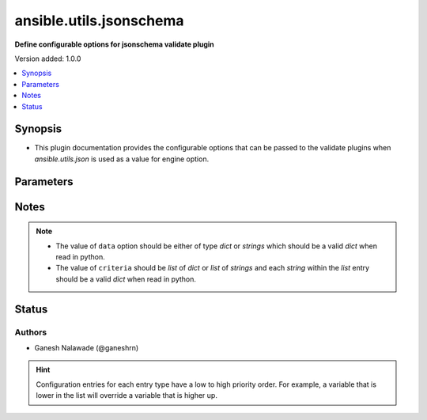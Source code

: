 .. _ansible.utils.jsonschema_validate:


************************
ansible.utils.jsonschema
************************

**Define configurable options for jsonschema validate plugin**


Version added: 1.0.0

.. contents::
   :local:
   :depth: 1


Synopsis
--------
- This plugin documentation provides the configurable options that can be passed to the validate plugins when *ansible.utils.json* is used as a value for engine option.




Parameters
----------

.. raw:: html

    <table  border=0 cellpadding=0 class="documentation-table">
        <tr>
            <th colspan="1">Parameter</th>
            <th>Choices/<font color="blue">Defaults</font></th>
                <th>Configuration</th>
            <th width="100%">Comments</th>
        </tr>
            <tr>
                <td colspan="1">
                    <div class="ansibleOptionAnchor" id="parameter-"></div>
                    <b>draft</b>
                    <a class="ansibleOptionLink" href="#parameter-" title="Permalink to this option"></a>
                    <div style="font-size: small">
                        <span style="color: purple">-</span>
                    </div>
                </td>
                <td>
                        <ul style="margin: 0; padding: 0"><b>Choices:</b>
                                    <li>draft3</li>
                                    <li>draft4</li>
                                    <li>draft6</li>
                                    <li><div style="color: blue"><b>draft7</b>&nbsp;&larr;</div></li>
                        </ul>
                </td>
                    <td>
                                <div>env:ANSIBLE_VALIDATE_JSONSCHEMA_DRAFT</div>
                                <div>var: ansible_validate_jsonschema_draft</div>
                    </td>
                <td>
                        <div>This option provides the jsonschema specification that should be used for the validating the data. The <code>criteria</code> option in the <code>validate</code> plugin should follow the specifiaction as mentined by this option</div>
                </td>
            </tr>
    </table>
    <br/>


Notes
-----

.. note::
   - The value of ``data`` option should be either of type *dict* or *strings* which should be a valid *dict* when read in python.
   - The value of ``criteria`` should be *list* of *dict* or *list* of *strings* and each *string* within the *list* entry should be a valid *dict* when read in python.







Status
------


Authors
~~~~~~~

- Ganesh Nalawade (@ganeshrn)


.. hint::
    Configuration entries for each entry type have a low to high priority order. For example, a variable that is lower in the list will override a variable that is higher up.
